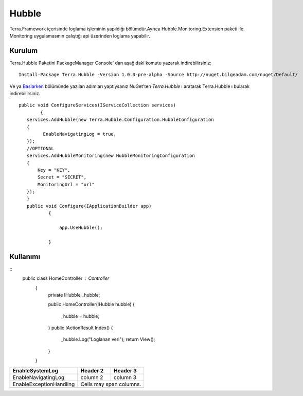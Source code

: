 
Hubble
========

Terra.Framework içerisinde loglama işleminin yapıldığı bölümdür.Ayrıca Hubble.Monitoring.Extension paketi ile. Monitoring uygulamasının çalıştığı api üzerinden loglama yapabilir.

Kurulum
--------

Terra.Hubble Paketini PackageManager Console' dan aşağıdaki komutu yazarak indirebilirsiniz::

   Install-Package Terra.Hubble -Version 1.0.0-pre-alpha -Source http://nuget.bilgeadam.com/nuget/Default/
    
Ve ya Baslarken_ bölümünde yazılan adımları yaptıysanız NuGet'ten *Terra.Hubble* ı aratarak Terra.Hubble ı bularak indirebilirsiniz.

.. _Baslarken: http://terradoc.readthedocs.io/en/latest/getting_started.html

::

   public void ConfigureServices(IServiceCollection services)
           {
      services.AddHubble(new Terra.Hubble.Configuration.HubbleConfiguration
      {
            EnableNavigatingLog = true,
      });
      //OPTIONAL
      services.AddHubbleMonitoring(new HubbleMonitoringConfiguration
      {
          Key = "KEY",
          Secret = "SECRET",
          MonitoringUrl = "url"
      }); 
      }
      public void Configure(IApplicationBuilder app)
              {

                  app.UseHubble();

              }


    
Kullanımı
----------

   
::
    public class HomeController : Controller
          {
              private IHubble _hubble;

              public HomeController(IHubble hubble)
              {
                  _hubble = hubble;
              }
              public IActionResult Index()
              {
                  _hubble.Log("Loglanan veri");
                  return View();
              }
          }

      
       
+-------------------------+------------+-----------+ 
|EnableSystemLog          | Header 2   | Header 3  | 
+=========================+============+===========+ 
| EnableNavigatingLog     | column 2   | column 3  | 
+-------------------------+------------+-----------+ 
| EnableExceptionHandling | Cells may span columns.| 
+-------------------------+------------+-----------+ 

